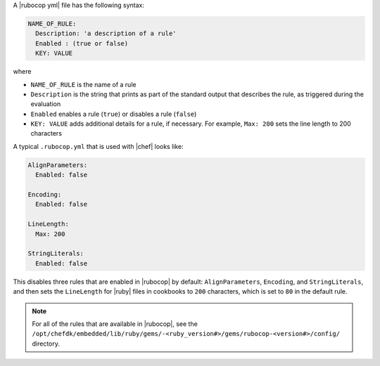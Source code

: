 .. The contents of this file are included in multiple topics.
.. This file should not be changed in a way that hinders its ability to appear in multiple documentation sets.


A |rubocop yml| file has the following syntax:

.. code-block:: yaml

   NAME_OF_RULE:
     Description: 'a description of a rule'
     Enabled : (true or false)
     KEY: VALUE

where

* ``NAME_OF_RULE`` is the name of a rule
* ``Description`` is the string that prints as part of the standard output that describes the rule, as triggered during the evaluation
* ``Enabled`` enables a rule (``true``) or disables a rule (``false``)
* ``KEY: VALUE`` adds additional details for a rule, if necessary. For example, ``Max: 200`` sets the line length to 200 characters

A typical ``.rubocop.yml`` that is used with |chef| looks like:

.. code-block:: yaml

   AlignParameters:
     Enabled: false
   
   Encoding:
     Enabled: false
   
   LineLength:
     Max: 200
   
   StringLiterals:
     Enabled: false

This disables three rules that are enabled in |rubocop| by default: ``AlignParameters``, ``Encoding``, and ``StringLiterals``, and then sets the ``LineLength`` for |ruby| files in cookbooks to ``200`` characters, which is set to ``80`` in the default rule.

.. note:: For all of the rules that are available in |rubocop|, see the ``/opt/chefdk/embedded/lib/ruby/gems/-<ruby_version#>/gems/rubocop-<version#>/config/`` directory.
